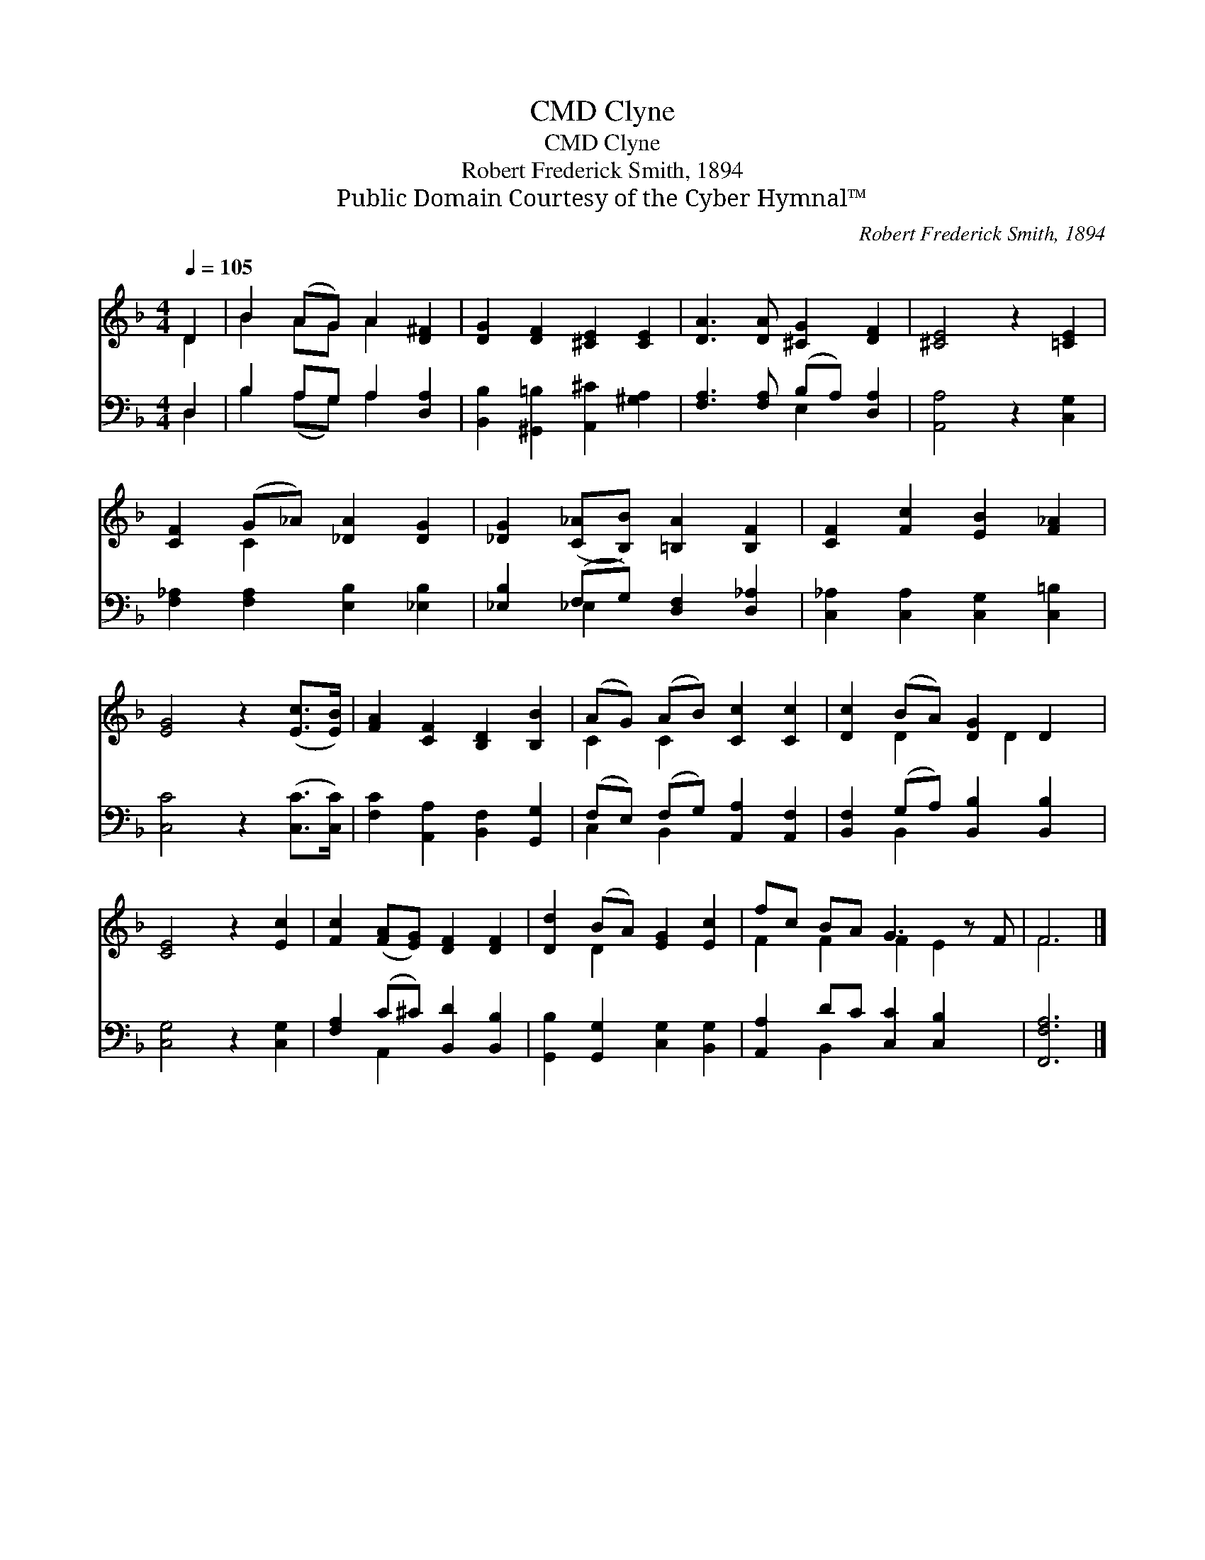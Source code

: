 X:1
T:Clyne, CMD
T:Clyne, CMD
T:Robert Frederick Smith, 1894
T:Public Domain Courtesy of the Cyber Hymnal™
C:Robert Frederick Smith, 1894
Z:Public Domain
Z:Courtesy of the Cyber Hymnal™
%%score ( 1 2 ) ( 3 4 )
L:1/8
Q:1/4=105
M:4/4
K:F
V:1 treble 
V:2 treble 
V:3 bass 
V:4 bass 
V:1
 D2 | B2 (AG) A2 [D^F]2 | [DG]2 [DF]2 [^CE]2 [CE]2 | [DA]3 [DA] [^CG]2 [DF]2 | [^CE]4 z2 [=CE]2 | %5
 [CF]2 (G_A) [_DA]2 [DG]2 | [_DG]2 ([C_A][B,B]) [=B,A]2 [B,F]2 | [CF]2 [Fc]2 [EB]2 [F_A]2 | %8
 [EG]4 z2 ([Ec]>[EB]) | [FA]2 [CF]2 [B,D]2 [B,B]2 | (AG) (AB) [Cc]2 [Cc]2 | [Dc]2 (BA) [DG]2 D2 | %12
 [CE]4 z2 [Ec]2 | [Fc]2 ([FA][EG]) [DF]2 [DF]2 | [Dd]2 (BA) [EG]2 [Ec]2 | fc BA G3 z F | F6 |] %17
V:2
 D2 | B2 AG A2 x2 | x8 | x8 | x8 | x2 C2 x4 | x8 | x8 | x8 | x8 | C2 C2 x4 | x2 D2 x D2 x | x8 | %13
 x8 | x2 D2 x4 | F2 F2 F2 E2 x | F6 |] %17
V:3
 D,2 | B,2 A,G, A,2 [D,A,]2 | [B,,B,]2 [^G,,=B,]2 [A,,^C]2 [^G,A,]2 | %3
 [F,A,]3 [F,A,] (B,A,) [D,A,]2 | [A,,A,]4 z2 [C,G,]2 | [F,_A,]2 [F,A,]2 [E,B,]2 [_E,B,]2 | %6
 [_E,B,]2 (F,G,) [D,F,]2 [D,_A,]2 | [C,_A,]2 [C,A,]2 [C,G,]2 [C,=B,]2 | [C,C]4 z2 ([C,C]>[C,C]) | %9
 [F,C]2 [A,,A,]2 [B,,F,]2 [G,,G,]2 | (F,E,) (F,G,) [A,,A,]2 [A,,F,]2 | %11
 [B,,F,]2 (G,A,) [B,,B,]2 [B,,B,]2 | [C,G,]4 z2 [C,G,]2 | [F,A,]2 (C^C) [B,,D]2 [B,,B,]2 | %14
 [G,,B,]2 [G,,G,]2 [C,G,]2 [B,,G,]2 | [A,,A,]2 DC [C,C]2 [C,B,]2 x | [F,,F,A,]6 |] %17
V:4
 D,2 | B,2 (A,G,) A,2 x2 | x8 | x4 E,2 x2 | x8 | x8 | x2 _E,2 x4 | x8 | x8 | x8 | C,2 B,,2 x4 | %11
 x2 B,,2 x4 | x8 | x2 A,,2 x4 | x8 | x2 B,,2 x5 | x6 |] %17

